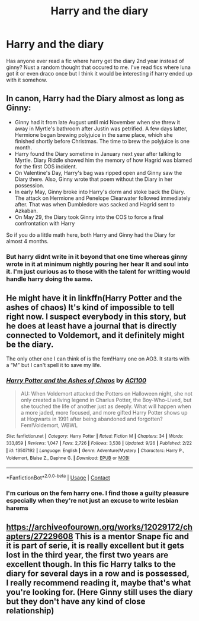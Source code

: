 #+TITLE: Harry and the diary

* Harry and the diary
:PROPERTIES:
:Author: Aniki356
:Score: 2
:DateUnix: 1601767474.0
:DateShort: 2020-Oct-04
:FlairText: Request
:END:
Has anyone ever read a fic where harry get the diary 2nd year instead of ginny? Nust a random thought that occured to me. I've read fics where luna got it or even draco once but I think it would be interesting if harry ended up with it somehow.


** In canon, Harry had the Diary almost as long as Ginny:

- Ginny had it from late August until mid November when she threw it away in Myrtle's bathroom after Justin was petrified. A few days latter, Hermione began brewing polyjuice in the same place, which she finished shortly before Christmas. The time to brew the polyjuice is one month.
- Harry found the Diary sometime in January next year after talking to Myrtle. Diary Riddle showed him the memory of how Hagrid was blamed for the first COS incident.
- On Valentine's Day, Harry's bag was ripped open and Ginny saw the Diary there. Also, Ginny wrote that poem without the Diary in her possession.
- In early May, Ginny broke into Harry's dorm and stoke back the Diary. The attack on Hermione and Penelope Clearwater followed immediately after. That was when Dumbledore was sacked and Hagrid sent to Azkaban.
- On May 29, the Diary took Ginny into the COS to force a final confrontation with Harry

So if you do a little math here, both Harry and Ginny had the Diary for almost 4 months.
:PROPERTIES:
:Author: InquisitorCOC
:Score: 4
:DateUnix: 1601770006.0
:DateShort: 2020-Oct-04
:END:

*** But harry didnt write in it beyond that one time whereas ginny wrote in it at minimum nightly pouring her hear lt and soul into it. I'm just curious as to those with the talent for writting would handle harry doing the same.
:PROPERTIES:
:Author: Aniki356
:Score: 3
:DateUnix: 1601770170.0
:DateShort: 2020-Oct-04
:END:


** He might have it in linkffn(Harry Potter and the ashes of chaos) It's kind of impossible to tell right now. I suspect everybody in this story, but he does at least have a journal that is directly connected to Voldemort, and it definitely might be the diary.

The only other one I can think of is the fem!Harry one on AO3. It starts with a “M” but I can't spell it to save my life.
:PROPERTIES:
:Author: LordThomasBlack
:Score: 1
:DateUnix: 1601781393.0
:DateShort: 2020-Oct-04
:END:

*** [[https://www.fanfiction.net/s/13507192/1/][*/Harry Potter and the Ashes of Chaos/*]] by [[https://www.fanfiction.net/u/11142828/ACI100][/ACI100/]]

#+begin_quote
  AU: When Voldemort attacked the Potters on Halloween night, she not only created a living legend in Charlus Potter, the Boy-Who-Lived, but she touched the life of another just as deeply. What will happen when a more jaded, more focused, and more gifted Harry Potter shows up at Hogwarts in 1991 after being abandoned and forgotten? Fem!Voldemort, WBWL
#+end_quote

^{/Site/:} ^{fanfiction.net} ^{*|*} ^{/Category/:} ^{Harry} ^{Potter} ^{*|*} ^{/Rated/:} ^{Fiction} ^{M} ^{*|*} ^{/Chapters/:} ^{34} ^{*|*} ^{/Words/:} ^{333,859} ^{*|*} ^{/Reviews/:} ^{1,047} ^{*|*} ^{/Favs/:} ^{2,726} ^{*|*} ^{/Follows/:} ^{3,538} ^{*|*} ^{/Updated/:} ^{9/26} ^{*|*} ^{/Published/:} ^{2/22} ^{*|*} ^{/id/:} ^{13507192} ^{*|*} ^{/Language/:} ^{English} ^{*|*} ^{/Genre/:} ^{Adventure/Mystery} ^{*|*} ^{/Characters/:} ^{Harry} ^{P.,} ^{Voldemort,} ^{Blaise} ^{Z.,} ^{Daphne} ^{G.} ^{*|*} ^{/Download/:} ^{[[http://www.ff2ebook.com/old/ffn-bot/index.php?id=13507192&source=ff&filetype=epub][EPUB]]} ^{or} ^{[[http://www.ff2ebook.com/old/ffn-bot/index.php?id=13507192&source=ff&filetype=mobi][MOBI]]}

--------------

*FanfictionBot*^{2.0.0-beta} | [[https://github.com/FanfictionBot/reddit-ffn-bot/wiki/Usage][Usage]] | [[https://www.reddit.com/message/compose?to=tusing][Contact]]
:PROPERTIES:
:Author: FanfictionBot
:Score: 1
:DateUnix: 1601781409.0
:DateShort: 2020-Oct-04
:END:


*** I'm curious on the fem harry one. I find those a guilty pleasure especially when they're not just an excuse to write lesbian harems
:PROPERTIES:
:Author: Aniki356
:Score: 1
:DateUnix: 1601781522.0
:DateShort: 2020-Oct-04
:END:


** [[https://archiveofourown.org/works/12029172/chapters/27229608]] This is a mentor Snape fic and it is part of serie, it is really excellent but it gets lost in the third year, the first two years are excellent though. In this fic Harry talks to the diary for several days in a row and is possessed, I really recommend reading it, maybe that's what you're looking for. (Here Ginny still uses the diary but they don't have any kind of close relationship)
:PROPERTIES:
:Author: CherryPieLovegood
:Score: 1
:DateUnix: 1601771150.0
:DateShort: 2020-Oct-04
:END:
